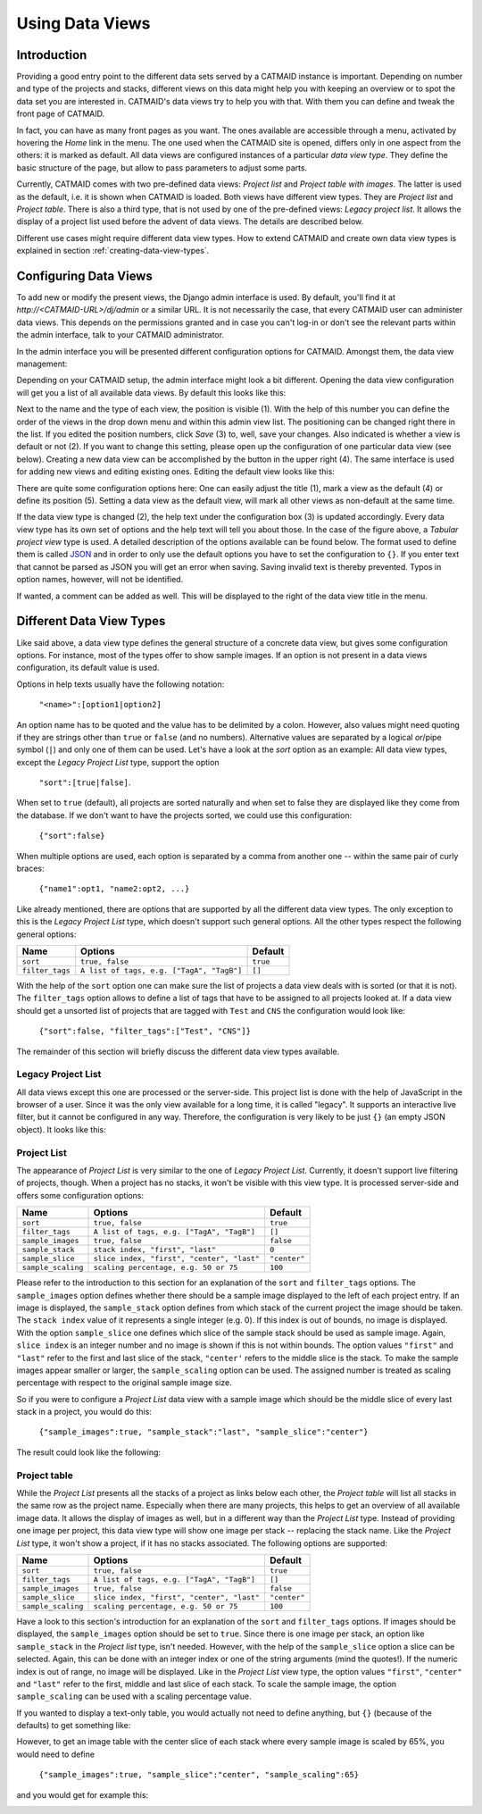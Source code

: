 .. _data-views:

Using Data Views
================

Introduction
------------

Providing a good entry point to the different data sets served by a
CATMAID instance is important. Depending on number and type of the
projects and stacks, different views on this data might help you with
keeping an overview or to spot the data set you are interested in.
CATMAID's data views try to help you with that. With them you can
define and tweak the front page of CATMAID.

In fact, you can have as many front pages as you want. The ones
available are accessible through a menu, activated by hovering the
*Home* link in the menu. The one used when the CATMAID site is opened,
differs only in one aspect from the others: it is marked as default.
All data views are configured instances of a particular *data view type*.
They define the basic structure of the page, but allow to pass parameters
to adjust some parts.

Currently, CATMAID comes with two pre-defined data views:
*Project list* and *Project table with images*. The latter is used
as the default, i.e. it is shown when CATMAID is loaded. Both views
have different view types. They are *Project list* and *Project table*.
There is also a third type, that is not used by one of the pre-defined
views: *Legacy project list*. It allows the display of a project list
used before the advent of data views. The details are described below.

Different use cases might require different data view types. How to
extend CATMAID and create own data view types is explained in
section :ref:`creating-data-view-types`.

Configuring Data Views
----------------------

To add new or modify the present views, the Django admin interface is
used. By default, you'll find it at *http://<CATMAID-URL>/dj/admin*
or a similar URL. It is not necessarily the case, that every CATMAID
user can administer data views. This depends on the permissions granted and
in case you can't log-in or don't see the relevant parts within the admin
interface, talk to your CATMAID administrator.

In the admin interface you will be presented different configuration
options for CATMAID. Amongst them, the data view management:

.. image:: _static/dataviews/admin_data_views.png

Depending on your CATMAID setup, the admin interface might look a bit
different. Opening the data view configuration will get you a list of
all available data views. By default this looks like this:

.. image:: _static/dataviews/admin_data_views_list.png

Next to the name and the type of each view, the position is visible (1).
With the help of this number you can define the order of the views in
the drop down menu and within this admin view list. The positioning can
be changed right there in the list. If you edited the position numbers, click
*Save* (3) to, well, save your changes. Also indicated is whether a view
is default or not (2). If you want to change this setting, please open up
the configuration of one particular data view (see below). Creating a
new data view can be accomplished by the button in the upper right (4).
The same interface is used for adding new views and editing existing
ones. Editing the default view looks like this:

.. image:: _static/dataviews/admin_data_views_change.png

There are quite some configuration options here: One can easily adjust
the title (1), mark a view as the default (4) or define its position (5).
Setting a data view as the default view, will mark all other views as
non-default at the same time.

If the data view type is changed (2), the help text under the configuration
box (3) is updated accordingly. Every data view type has its own set of
options and the help text will tell you about those. In the case of the
figure above, a *Tabular project view* type is used. A detailed description
of the options available can be found below. The format used to define
them is called `JSON <http://en.wikipedia.org/wiki/JSON>`_ and in order to
only use the default options you have to set the configuration to ``{}``.
If you enter text that cannot be parsed as JSON you will get an error when
saving. Saving invalid text is thereby prevented. Typos in option names,
however, will not be identified.

If wanted, a comment can be added as well. This will be displayed to
the right of the data view title in the menu.

Different Data View Types
-------------------------

Like said above, a data view type defines the general structure of a
concrete data view, but gives some configuration options. For instance,
most of the types offer to show sample images. If an option is not
present in a data views configuration, its default value is used.

Options in help texts usually have the following notation:

  ``"<name>":[option1|option2]``

An option name has to be quoted and the value has to be delimited by a colon.
However, also values might need quoting if they are strings other than
``true`` or ``false`` (and no numbers). Alternative values are separated by
a logical *or*/pipe symbol (``|``) and only one of them can be used. Let's have a look at
the *sort* option as an example: All data view types, except the
*Legacy Project List* type, support the option

  ``"sort":[true|false]``.
 
When set to ``true`` (default), all projects are sorted naturally and when set
to false they are displayed like they come from the database. If we don't
want to have the projects sorted, we could use this configuration:

  ``{"sort":false}``

When multiple options are used, each option is separated by a comma from
another one -- within the same pair of curly braces:

  ``{"name1":opt1, "name2:opt2, ...}``

Like already mentioned, there are options that are supported by all the
different data view types. The only exception to this is the *Legacy Project
List* type, which doesn't support such general options. All the other types
respect the following general options:

=============== =========================================== ============
Name            Options                                     Default
=============== =========================================== ============
``sort``        ``true, false``                             ``true``
``filter_tags`` ``A list of tags, e.g. ["TagA", "TagB"]``   ``[]``
=============== =========================================== ============

With the help of the ``sort`` option one can make sure the list of projects
a data view deals with is sorted (or that it is not). The ``filter_tags``
option allows to define a list of tags that have to be assigned to all
projects looked at. If a data view should get a unsorted list of projects
that are tagged with ``Test`` and ``CNS`` the configuration would look like:

  ``{"sort":false, "filter_tags":["Test", "CNS"]}``

The remainder of this section will briefly discuss the different data view
types available.

Legacy Project List
^^^^^^^^^^^^^^^^^^^

All data views except this one are processed or the server-side. This project
list is done with the help of JavaScript in the browser of a user. Since it was
the only view available for a long time, it is called "legacy". It supports
an interactive live filter, but it cannot be configured in any way. Therefore,
the configuration is very likely to be just ``{}`` (an empty JSON object). It
looks like this:

.. image:: _static/dataviews/admin_data_views_legacy_project_list.png

Project List
^^^^^^^^^^^^

The appearance of *Project List* is very similar to the one of
*Legacy Project List*. Currently, it doesn't support live filtering of projects,
though. When a project has no stacks, it won't be visible with this view type.
It is processed server-side and offers some configuration options:

================== =========================================== ============
Name               Options                                     Default
================== =========================================== ============
``sort``           ``true, false``                             ``true``
``filter_tags``    ``A list of tags, e.g. ["TagA", "TagB"]``   ``[]``
``sample_images``  ``true, false``                             ``false``
``sample_stack``   ``stack index, "first", "last"``            ``0``
``sample_slice``   ``slice index, "first", "center", "last"``  ``"center"``
``sample_scaling`` ``scaling percentage, e.g. 50 or 75``       ``100``
================== =========================================== ============

Please refer to the introduction to this section for an explanation of the
``sort`` and ``filter_tags`` options. The ``sample_images`` option
defines whether there should be a sample image displayed to the left of each
project entry. If an image is displayed, the ``sample_stack`` option defines
from which stack of the current project the image should be taken. The
``stack index`` value of it represents a single integer (e.g. 0). If this index
is out of bounds, no image is displayed. With the option ``sample_slice`` one
defines which slice of the sample stack should be used as sample image. Again,
``slice index`` is an integer number and no image is shown if this is not
within bounds. The option values ``"first"`` and ``"last"`` refer to the first
and last slice of the stack, ``"center'`` refers to the middle slice is the stack.
To make the sample images appear smaller or larger, the ``sample_scaling`` option
can be used. The assigned number is treated as scaling percentage with respect
to the original sample image size.

So if you were to configure a *Project List* data view with a sample image
which should be the middle slice of every last stack in a project, you would
do this:

  ``{"sample_images":true, "sample_stack":"last", "sample_slice":"center"}``

The result could look like the following:

.. image:: _static/dataviews/admin_data_views_project_list.png

Project table
^^^^^^^^^^^^^

While the *Project List* presents all the stacks of a project as links below
each other, the *Project table* will list all stacks in the same row as the
project name. Especially when there are many projects, this helps to get an
overview of all available image data. It allows the display of images
as well, but in a different way than the *Project List* type. Instead of
providing one image per project, this data view type will show one image per
stack -- replacing the stack name. Like the *Project List* type, it won't
show a project, if it has no stacks associated. The following options are
supported:

================== =========================================== ============
Name               Options                                     Default
================== =========================================== ============
``sort``           ``true, false``                             ``true``
``filter_tags``    ``A list of tags, e.g. ["TagA", "TagB"]``   ``[]``
``sample_images``  ``true, false``                             ``false``
``sample_slice``   ``slice index, "first", "center", "last"``  ``"center"``
``sample_scaling`` ``scaling percentage, e.g. 50 or 75``       ``100``
================== =========================================== ============

Have a look to this section's introduction for an explanation of the ``sort``
and ``filter_tags`` options. If images should be displayed, the ``sample_images``
option should be set to ``true``. Since there is one image per stack, an
option like ``sample_stack`` in the *Project list* type, isn't needed.
However, with the help of the ``sample_slice`` option a slice can be
selected. Again, this can be done with an integer index or one of the
string arguments (mind the quotes!). If the numeric index is out of range,
no image will be displayed. Like in the *Project List* view type, the
option values ``"first"``, ``"center"`` and ``"last"`` refer to the first,
middle and last slice of each stack. To scale the sample image, the option
``sample_scaling`` can be used with a scaling percentage value.

If you wanted to display a text-only table, you would actually not need to
define anything, but ``{}`` (because of the defaults) to get something like:

.. image:: _static/dataviews/admin_data_views_project_table_text.png

However, to get an image table with the center slice of each stack where
every sample image is scaled by 65%, you would need to define

  ``{"sample_images":true, "sample_slice":"center", "sample_scaling":65}``

and you would get for example this:

.. image:: _static/dataviews/admin_data_views_project_table.png

